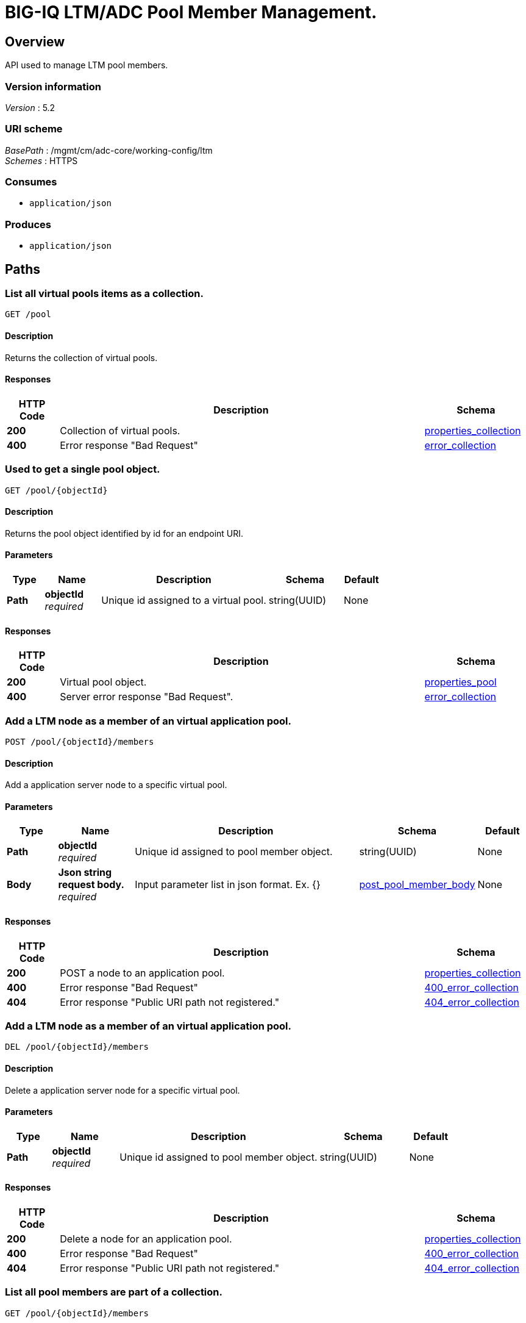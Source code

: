 = BIG-IQ LTM/ADC Pool Member Management.


[[_overview]]
== Overview
API used to manage LTM pool members.


=== Version information
[%hardbreaks]
_Version_ : 5.2


=== URI scheme
[%hardbreaks]
_BasePath_ : /mgmt/cm/adc-core/working-config/ltm
_Schemes_ : HTTPS


=== Consumes

* `application/json`


=== Produces

* `application/json`




[[_paths]]
== Paths

[[_pool_get]]
=== List all virtual pools items as a collection.
....
GET /pool
....


==== Description
Returns the collection of virtual pools.


==== Responses

[options="header", cols=".^2,.^14,.^4"]
|===
|HTTP Code|Description|Schema
|*200*|Collection of virtual pools.|<<_properties_collection,properties_collection>>
|*400*|Error response "Bad Request"|<<_error_collection,error_collection>>
|===


[[_pool_objectid_get]]
=== Used to get a single pool object.
....
GET /pool/{objectId}
....


==== Description
Returns the pool object identified by id for an endpoint URI.


==== Parameters

[options="header", cols=".^2,.^3,.^9,.^4,.^2"]
|===
|Type|Name|Description|Schema|Default
|*Path*|*objectId* +
_required_|Unique id assigned to a virtual pool.|string(UUID)|None
|===


==== Responses

[options="header", cols=".^2,.^14,.^4"]
|===
|HTTP Code|Description|Schema
|*200*|Virtual pool object.|<<_properties_pool,properties_pool>>
|*400*|Server error response "Bad Request".|<<_error_collection,error_collection>>
|===

[[_pool_objectid_members_post]]
=== Add a LTM node as a member of an virtual application pool.


....
POST /pool/{objectId}/members
....

==== Description
Add a application server node to a specific virtual pool.


==== Parameters

[options="header", cols=".^2,.^3,.^9,.^4,.^2"]
|===
|Type|Name|Description|Schema|Default
|*Path*|*objectId* +
_required_|Unique id assigned to pool member object.|string(UUID)|None
|*Body*|*Json string request body.* +
_required_|Input parameter list in json format. Ex. {} |<<_post_pool_member_body,post_pool_member_body>>|None
|===


==== Responses

[options="header", cols=".^2,.^14,.^4"]
|===
|HTTP Code|Description|Schema
|*200*|POST a node to an application pool.|<<_properties_collection,properties_collection>>
|*400*|Error response "Bad Request"|<<_400_error_collection,400_error_collection>>
|*404*|Error response "Public URI path not registered."|<<_404_error_collection,404_error_collection>>
|===

[[_pool_objectid_members_post]]
=== Add a LTM node as a member of an virtual application pool.


....
DEL /pool/{objectId}/members
....

==== Description
Delete a application server node for a specific virtual pool.


==== Parameters

[options="header", cols=".^2,.^3,.^9,.^4,.^2"]
|===
|Type|Name|Description|Schema|Default
|*Path*|*objectId* +
_required_|Unique id assigned to pool member object.|string(UUID)|None
|===


==== Responses

[options="header", cols=".^2,.^14,.^4"]
|===
|HTTP Code|Description|Schema
|*200*|Delete a node for an application pool.|<<_properties_collection,properties_collection>>
|*400*|Error response "Bad Request"|<<_400_error_collection,400_error_collection>>
|*404*|Error response "Public URI path not registered."|<<_404_error_collection,404_error_collection>>
|===


[[_pool_objectid_members_get]]
=== List all pool members are part of a collection.
....
GET /pool/{objectId}/members
....


==== Description
Returns a collection of pool members.


==== Parameters

[options="header", cols=".^2,.^3,.^9,.^4,.^2"]
|===
|Type|Name|Description|Schema|Default
|*Path*|*objectId* +
_required_|Unique id assigned to a virtual pool.|string(UUID)|
|===


==== Responses

[options="header", cols=".^2,.^14,.^4"]
|===
|HTTP Code|Description|Schema
|*200*|Virtual pool members collection object.|<<_properties_collection,properties_collection>>
|*400*|Server error response "Bad Request".|<<_error_collection,error_collection>>
|===


[[_pool_objectid_members_objectid_get]]
=== Used to get a single pool member (node) object.
....
GET /pool/{objectId}/members/{objectId}
....


==== Description
Returns the pool memeber object identified by id for an endpoint URI.


==== Parameters

[options="header", cols=".^2,.^3,.^9,.^4,.^2"]
|===
|Type|Name|Description|Schema|Default
|*Path*|*objectId* +
_required_|Unique id assigned to a virtual pool member.|string(UUID)|
|===


==== Responses

[options="header", cols=".^2,.^14,.^4"]
|===
|HTTP Code|Description|Schema
|*200*|Virtual pool member (node) object.|<<_properties_pool_members,properties_pool_members>>
|*400*|Server error response "Bad Request".|<<_error_collection,error_collection>>
|===




[[_definitions]]
== Definitions

[[_error_collection]]
=== error_collection

[options="header", cols=".^3,.^11,.^4"]
|===
|Name|Description|Schema
|*errorStack* +
_optional_ +
_read-only_|Error stack trace returned by java.|string
|*items* +
_optional_|Collection of pool members. error response from server.|< object > array
|*kind* +
_optional_ +
_read-only_|Type information for pool member collections-cm:adc-core:working-config:ltm:pool:adcpoolstate.|string
|*message* +
_optional_ +
_read-only_|Error message returned from server.|string
|*requestBody* +
_optional_ +
_read-only_|The data in the request body. GET (None)|string
|*requestOperationId* +
_optional_ +
_read-only_|Unique id assigned to rest operation.|integer(int64)
|===


[[_properties_collection]]
=== properties_collection

[options="header", cols=".^3,.^11,.^4"]
|===
|Name|Description|Schema
|*generation* +
_optional_ +
_read-only_|A integer that will track change made to a virtual pool collection object. generation.|integer(int64)
|*items* +
_optional_|A collection of pool members. properties defining items.|< object > array
|*kind* +
_optional_ +
_read-only_|Type information for this virtual pool collection object.|string
|*lastUpdateMicros* +
_optional_ +
_read-only_|Update time (micros) for last change made to an virtual pool collection object. time.|integer(int64)
|*selfLink* +
_optional_ +
_read-only_|A reference link URI to the virtual pool collection object.|string
|===


[[_properties_pool]]
=== properties_pool

[options="header", cols=".^3,.^11,.^4"]
|===
|Name|Description|Schema
|*allowNat* +
_optional_|Is NAT (addess translation) allowed for application servers in this pool.|boolean
|*deviceReference* +
_optional_|A reference link to a device (BIGIP) that virtual pool exists. Also additional data such as id, name, kind and machine id is provided.|<<_properties_pool_devicereference,deviceReference>>
|*enableQueueOnConnectionLimit* +
_optional_|Enable or disable queuing connections when pool member or node connection limits are reached.|boolean
|*generation* +
_optional_ +
_read-only_|A integer that will track change made to a virtual pool object. generation.|integer(int64)
|*id* +
_optional_ +
_read-only_|Unique id assigned to a virtual pool object.|string
|*ignorePersistedWeight* +
_optional_|Is the weight of persisted connections on pool members when making load balancing decisions counted.|boolean
|*ipTosToClientControl* +
_optional_|Specifies the Type of Service (ToS) level to use when sending packets to a client. possible values on bigiq: 0 ~ 255|string
|*ipTosToServerControl* +
_optional_|Specifies the Type of Service (ToS) level to use when sending packets to a server. possible values on bigiq: 0 ~ 255|string
|*kind* +
_optional_ +
_read-only_|Type information for this virtual pool object.|string
|*lastUpdateMicros* +
_optional_ +
_read-only_|Update time (micros) for last change made to an virtual pool object. time.|integer(int64)
|*linkQosToClient* +
_optional_|Specifies the Quality of Service (QoS) level to use when sending packets to a client. 0 ~ 7, 65535 (passthrough)|integer
|*linkQosToServer* +
_optional_|Specifies the Quality of Service (QoS) level to use when sending packets to a server. 0 ~ 7, 65535 (passthrough)|integer
|*loadBalancingMode* +
_optional_|Specifies the modes that the system uses to load balance name resolution requests among the members of this pool. dynamic-ratio-member, least-connections-member, observed-node, ratio-least-connections-node, round-robin, dynamic-ratio-node, least-connections-node, predictive-member, ratio-member, weighted-least-connections-member, fastest-app-response, least-sessions, predictive-node, ratio-node, weighted-least-connections-node, fastest-node, observed-member, ratio-least-connections-member, ratio-session|string
|*membersCollectionReference* +
_optional_|Reference link to collection of pool members (nodes).|<<_properties_pool_memberscollectionreference,membersCollectionReference>>
|*minActiveMembers* +
_optional_|Specifies the minimum number of members that must be up for traffic to be confined to a priority group when using priority-based activation.|integer
|*name* +
_optional_|Name of virtual pool.|string
|*partition* +
_optional_|Partition location that pool and members are located. default Common|string
|*queueDepthLimit* +
_optional_|Specifies the maximum number of connections that may simultaneously be queued to go to any member of this pool.|integer
|*queueTimeLimit* +
_optional_|Specifies the maximum time, in milliseconds, a connection will remain enqueued. When unset, there is no limit.|integer
|*reselectTries* +
_optional_|Specifies the number of times the system tries to contact a pool member after a passive failure.|integer
|*selfLink* +
_optional_ +
_read-only_|A reference link URI to the virtual pool object.|string
|*serviceDownAction* +
_optional_|Specifies the action to take if the service specified in the pool is marked down. The default value is none.|string
|*slowRampTime* +
_optional_|Specifies, in seconds, the ramp time for the pool. This provides the ability to cause a pool member that has just been enabled, or marked up, to receive proportionally less traffic than other members in the pool.|integer
|===

[[_properties_pool_devicereference]]
*deviceReference*

[options="header", cols=".^3,.^11,.^4"]
|===
|Name|Description|Schema
|*id* +
_optional_|Unique id assigned to a device referenced by this object.|string
|*kind* +
_optional_|Type information for device. shared:resolver:device-groups:restdeviceresolverdevicestate|string
|*link* +
_optional_|Reference link to adc-core-allbigipDevices in shared resolver device-groups.|string
|*machineId* +
_optional_|Unique id assigned to the hardware device. If virtual could be the same as id object.|string
|*name* +
_optional_|A name used to identify this device.|string
|===

[[_properties_pool_memberscollectionreference]]
*membersCollectionReference*

[options="header", cols=".^3,.^11,.^4"]
|===
|Name|Description|Schema
|*isSubcollection* +
_optional_|Does a sub-collection for this object exist. True / False|boolean
|*link* +
_optional_|Reference link to a collection of pool members. |string
|===


[[_properties_pool_members]]
=== properties_pool_members

[options="header", cols=".^3,.^11,.^4"]
|===
|Name|Description|Schema
|*connectionLimit* +
_optional_|Number of connection allowed for pool member.|integer
|*generation* +
_optional_ +
_read-only_|A integer that will track change made to a virtual pool member object. generation.|integer(int64)
|*id* +
_optional_ +
_read-only_|Unique id assigned to a virtual pool collection object.|string
|*kind* +
_optional_ +
_read-only_|Type information for this virtual pool member object.|string
|*lastUpdateMicros* +
_optional_ +
_read-only_|Update time (micros) for last change made to an virtual pool member object. time.|integer(int64)
|*name* +
_optional_|Name of pool member.|string
|*nodeReference* +
_optional_|Reference link to ltm nodes.|<<_properties_pool_members_nodereference,nodeReference>>
|*partition* +
_optional_|Partition location that pool and members are located. default Common|string
|*port* +
_optional_|Port used for application connect.|integer
|*priortyGroup* +
_optional_|Specifies the priority group within the pool for this pool member.|integer
|*rateLimit* +
_optional_|Specifies the maximum number of connections per second allowed for a pool member. The default value is 'disabled|string
|*ratio* +
_optional_|Specifies the ratio weight that you want to assign to the pool member. The default value is 1.|integer
|*selfLink* +
_optional_ +
_read-only_|A reference link URI to the virtual pool member object.|string
|*sessionConfig* +
_optional_|Enables or disables the node for new sessions. The default value is user-enabled.|string
|===

[[_properties_pool_members_nodereference]]
*nodeReference*

[options="header", cols=".^3,.^11,.^4"]
|===
|Name|Description|Schema
|*link* +
_optional_|Reference link to node specific to pool member configuration.|string
|===

[[_post_pool_member_body]]
=== post_pool_member_body

[options="header", cols=".^3,.^11,.^4"]
|===
|Name|Description|Schema
|*partition* +
_required_|Partition where this application node lives. default Common|string
|*name* +
_required_|Name of application node.|string
|*port* +
_required_|Port to request connection to node.|integer
|*nodeReference* +
_required_|Reference link to application node.|string
|===



